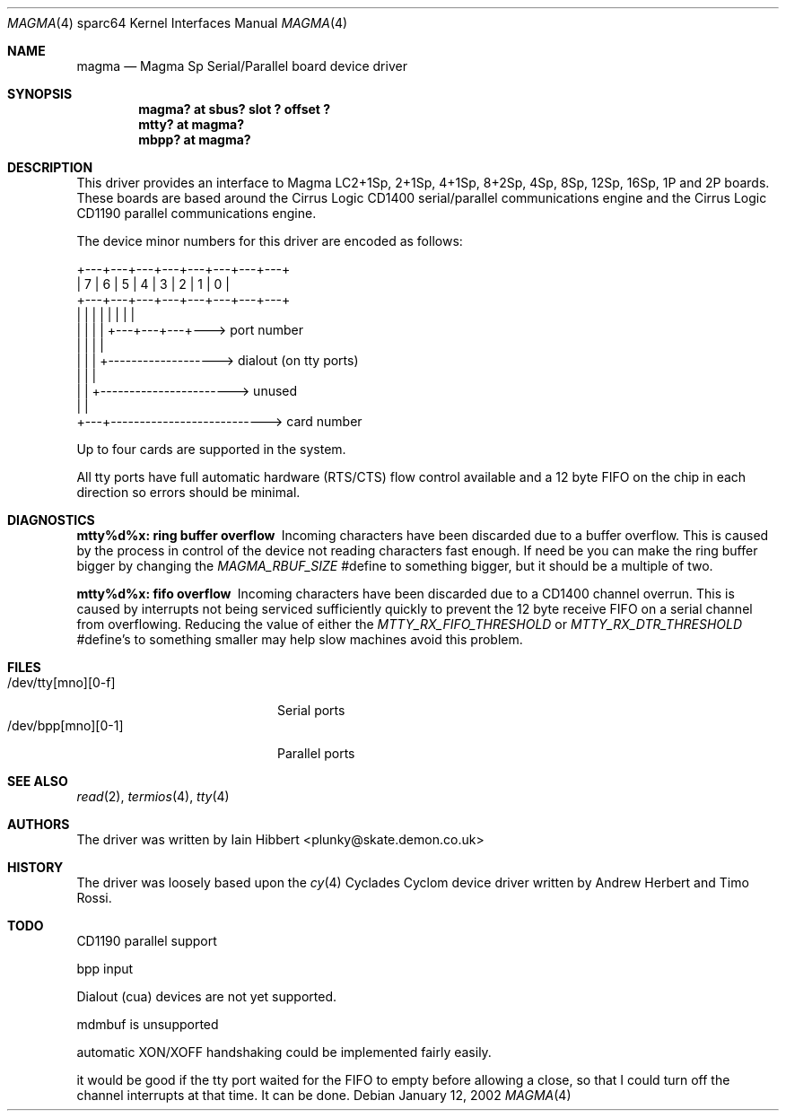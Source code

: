 .\"	$OpenBSD: magma.4,v 1.1 2002/01/12 21:48:48 jason Exp $
.\"
.\"
.\" Copyright (c) 1998 Iain Hibbert
.\" All rights reserved.
.\" Redistribution and use in source and binary forms, with or without
.\" modification, are permitted provided that the following conditions
.\" are met:
.\" 1. Redistributions of source code must retain the above copyright
.\"    notice, this list of conditions and the following disclaimer.
.\" 2. Redistributions in binary form must reproduce the above copyright
.\"    notice, this list of conditions and the following disclaimer in the
.\"    documentation and/or other materials provided with the distribution.
.\" 3. All advertising materials mentioning features or use of this software
.\"    must display the following acknowledgement:
.\"	This product includes software developed by Iain Hibbert
.\" 4. The name of the author may not be used to endorse or promote products
.\"    derived from this software without specific prior written permission.
.\"
.\" THIS SOFTWARE IS PROVIDED BY THE AUTHOR ``AS IS'' AND ANY EXPRESS OR
.\" IMPLIED WARRANTIES, INCLUDING, BUT NOT LIMITED TO, THE IMPLIED WARRANTIES
.\" OF MERCHANTABILITY AND FITNESS FOR A PARTICULAR PURPOSE ARE DISCLAIMED.
.\" IN NO EVENT SHALL THE AUTHOR BE LIABLE FOR ANY DIRECT, INDIRECT,
.\" INCIDENTAL, SPECIAL, EXEMPLARY, OR CONSEQUENTIAL DAMAGES (INCLUDING, BUT
.\" NOT LIMITED TO, PROCUREMENT OF SUBSTITUTE GOODS OR SERVICES; LOSS OF USE,
.\" DATA, OR PROFITS; OR BUSINESS INTERRUPTION) HOWEVER CAUSED AND ON ANY
.\" THEORY OF LIABILITY, WHETHER IN CONTRACT, STRICT LIABILITY, OR TORT
.\" (INCLUDING NEGLIGENCE OR OTHERWISE) ARISING IN ANY WAY OUT OF THE USE OF
.\" THIS SOFTWARE, EVEN IF ADVISED OF THE POSSIBILITY OF SUCH DAMAGE.
.\"
.Dd January 12, 2002
.Dt MAGMA 4 sparc64
.Os
.Sh NAME
.Nm magma
.Nd Magma Sp Serial/Parallel board device driver
.Sh SYNOPSIS
.Cd "magma? at sbus? slot ? offset ?"
.Cd "mtty? at magma?"
.Cd "mbpp? at magma?"
.Sh DESCRIPTION
This driver provides an interface to Magma LC2+1Sp, 2+1Sp, 4+1Sp, 8+2Sp,
4Sp, 8Sp, 12Sp, 16Sp, 1P and 2P boards.
These boards are based around the Cirrus Logic CD1400 serial/parallel
communications engine and the Cirrus Logic CD1190 parallel communications
engine.
.Pp
The device minor numbers for this driver are encoded as follows:
.Pp
.Bd -literal
    +---+---+---+---+---+---+---+---+
    | 7 | 6 | 5 | 4 | 3 | 2 | 1 | 0 |
    +---+---+---+---+---+---+---+---+
      |   |   |   |   |   |   |   |
      |   |   |   |   +---+---+---+---> port number
      |   |   |   |
      |   |   |   +-------------------> dialout (on tty ports)
      |   |   |
      |   |   +-----------------------> unused
      |   |
      +---+---------------------------> card number
.Ed
.Pp
Up to four cards are supported in the system.
.Pp
All tty ports have full automatic hardware (RTS/CTS) flow control available
and a 12 byte FIFO on the chip in each direction so errors should be minimal.
.Sh DIAGNOSTICS
.Bl -diag
.It "mtty%d%x: ring buffer overflow"
Incoming characters have been discarded due to a buffer overflow.
This is caused by the process in control of the device not reading characters
fast enough.
If need be you can make the ring buffer bigger by changing the
\fIMAGMA_RBUF_SIZE\fR #define to something bigger, but it should be a multiple
of two.
.It "mtty%d%x: fifo overflow"
Incoming characters have been discarded due to a CD1400 channel overrun.
This is caused by interrupts not being serviced sufficiently quickly to prevent
the 12 byte receive FIFO on a serial channel from overflowing.
Reducing the value of either the \fIMTTY_RX_FIFO_THRESHOLD\fR or
\fIMTTY_RX_DTR_THRESHOLD\fR #define's to something smaller may help slow
machines avoid this problem.
.El
.Sh FILES
.Bl -tag -width /dev/bpp[0-3][0-1] -compact
.It /dev/tty[mno][0-f]
Serial ports
.It /dev/bpp[mno][0-1]
Parallel ports
.El
.Sh SEE ALSO
.Xr read 2 ,
.Xr termios 4 ,
.Xr tty 4
.Sh AUTHORS
The driver was written by Iain Hibbert <plunky@skate.demon.co.uk>
.Sh HISTORY
The driver was loosely based upon the
.Xr cy 4
Cyclades Cyclom device driver written
by Andrew Herbert and Timo Rossi.
.Sh TODO
CD1190 parallel support
.Pp
bpp input
.Pp
Dialout (cua) devices are not yet supported.
.Pp
mdmbuf is unsupported
.Pp
automatic XON/XOFF handshaking could be implemented fairly easily.
.Pp
it would be good if the tty port waited for the FIFO to empty before allowing
a close, so that I could turn off the channel interrupts at that time.
It can be done.
